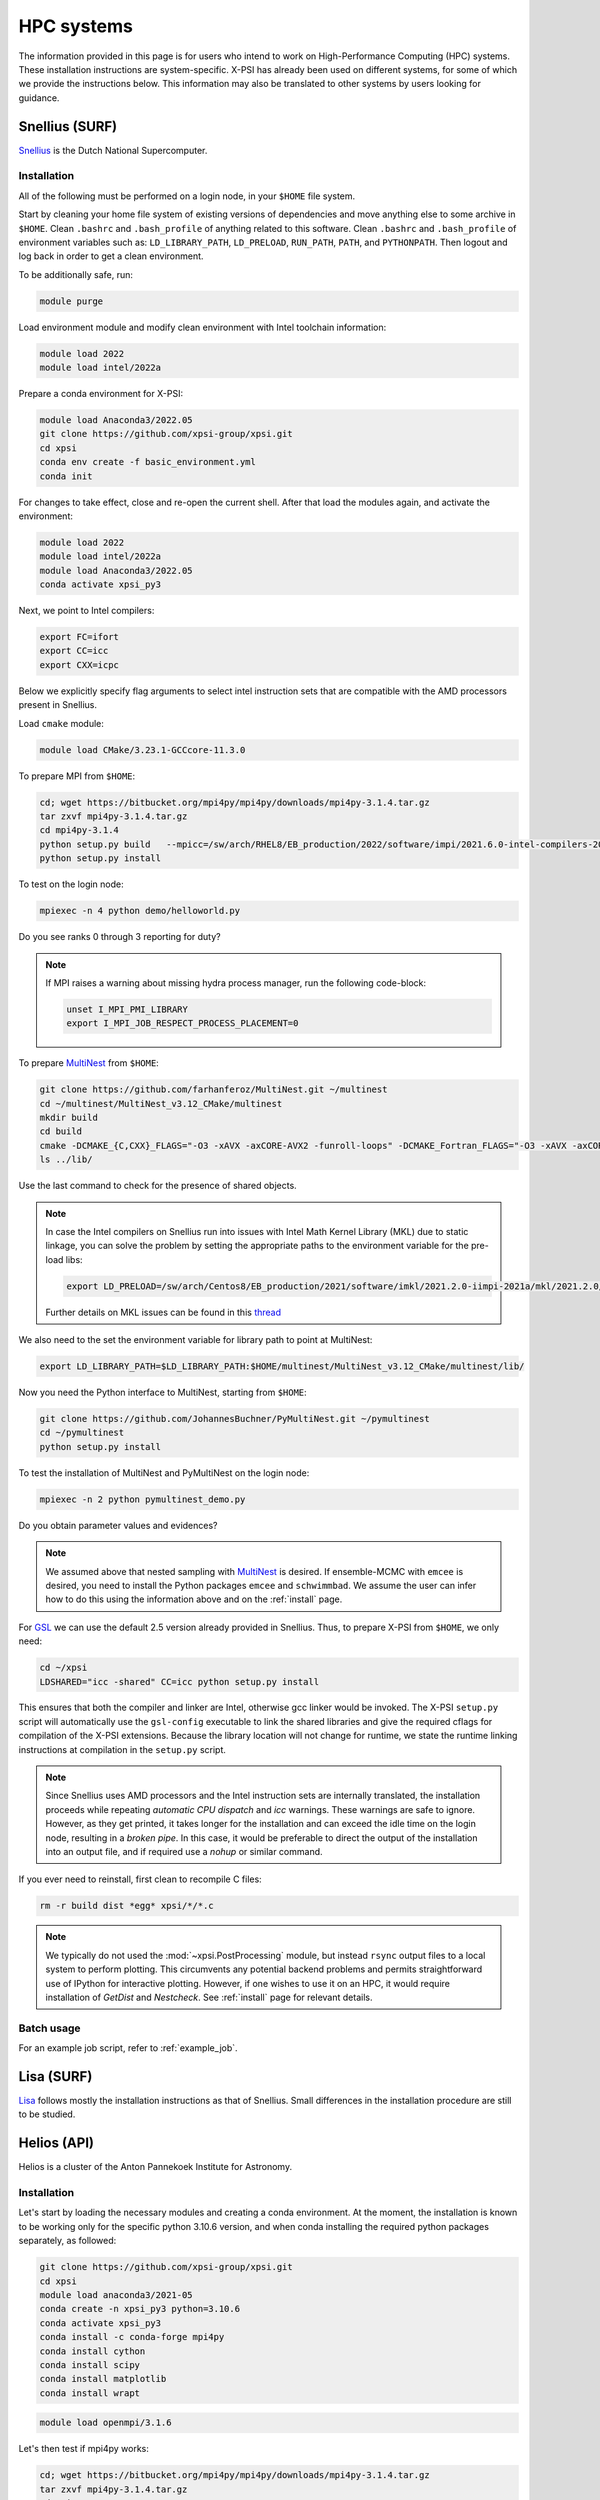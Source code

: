 .. _hpcsystems:

HPC systems
================

The information provided in this page is for users who intend to work on 
High-Performance Computing (HPC) systems. These installation instructions are 
system-specific. X-PSI has already been used on different systems, for some of
which we provide the instructions below. This information may also be
translated to other systems by users looking for guidance.


Snellius (SURF)
-------------------

`Snellius <https://servicedesk.surf.nl/wiki/display/WIKI/Snellius>`_ is the 
Dutch National Supercomputer.

Installation
^^^^^^^^^^^^

All of the following must be performed on a login node, in your ``$HOME`` file
system.

Start by cleaning your home file system of existing versions of dependencies
and move anything else to some archive in ``$HOME``. Clean ``.bashrc`` and
``.bash_profile`` of anything related to this software. Clean ``.bashrc`` and
``.bash_profile`` of environment variables such as: ``LD_LIBRARY_PATH``,
``LD_PRELOAD``, ``RUN_PATH``, ``PATH``, and ``PYTHONPATH``. Then logout and
log back in order to get a clean environment.

To be additionally safe, run:

.. code-block:: bash

    module purge

Load environment module and modify clean environment with Intel toolchain
information:

.. code-block:: bash

    module load 2022
    module load intel/2022a

Prepare a conda environment for X-PSI:

.. code-block:: bash

    module load Anaconda3/2022.05
    git clone https://github.com/xpsi-group/xpsi.git
    cd xpsi
    conda env create -f basic_environment.yml
    conda init
    
For changes to take effect, close and re-open the current shell. After that
load the modules again, and activate the environment:  

.. code-block:: bash

    module load 2022
    module load intel/2022a
    module load Anaconda3/2022.05
    conda activate xpsi_py3
    
Next, we point to Intel compilers:

.. code-block:: bash

    export FC=ifort
    export CC=icc
    export CXX=icpc

Below we explicitly specify flag arguments to select intel instruction sets
that are compatible with the AMD processors present in Snellius.

Load ``cmake`` module:

.. code-block:: bash

    module load CMake/3.23.1-GCCcore-11.3.0

To prepare MPI from ``$HOME``:

.. code-block:: bash

    cd; wget https://bitbucket.org/mpi4py/mpi4py/downloads/mpi4py-3.1.4.tar.gz
    tar zxvf mpi4py-3.1.4.tar.gz
    cd mpi4py-3.1.4
    python setup.py build   --mpicc=/sw/arch/RHEL8/EB_production/2022/software/impi/2021.6.0-intel-compilers-2022.1.0/mpi/2021.6.0/bin/mpicc
    python setup.py install

To test on the login node:

.. code-block:: bash

    mpiexec -n 4 python demo/helloworld.py

Do you see ranks 0 through 3 reporting for duty?

.. note::

    If MPI raises a warning about missing hydra process manager, run the
    following code-block:

    .. code-block:: bash

        unset I_MPI_PMI_LIBRARY
        export I_MPI_JOB_RESPECT_PROCESS_PLACEMENT=0


To prepare `MultiNest <https://github.com/farhanferoz/MultiNest>`_ from
``$HOME``:

.. code-block:: bash

    git clone https://github.com/farhanferoz/MultiNest.git ~/multinest
    cd ~/multinest/MultiNest_v3.12_CMake/multinest
    mkdir build
    cd build
    cmake -DCMAKE_{C,CXX}_FLAGS="-O3 -xAVX -axCORE-AVX2 -funroll-loops" -DCMAKE_Fortran_FLAGS="-O3 -xAVX -axCORE-AVX2 -funroll-loops" ..; make
    ls ../lib/

Use the last command to check for the presence of shared objects.

.. note::

    In case the Intel compilers on Snellius run into issues with Intel Math
    Kernel Library (MKL) due to static linkage, you can solve the problem by
    setting the appropriate paths to the environment variable for the pre-load
    libs:

    .. code-block:: bash

        export LD_PRELOAD=/sw/arch/Centos8/EB_production/2021/software/imkl/2021.2.0-iimpi-2021a/mkl/2021.2.0/lib/intel64/libmkl_def.so.1:/sw/arch/Centos8/EB_production/2021/software/imkl/2021.2.0-iimpi-2021a/mkl/2021.2.0/lib/intel64/libmkl_avx2.so.1:/sw/arch/Centos8/EB_production/2021/software/imkl/2021.2.0-iimpi-2021a/mkl/2021.2.0/lib/intel64/libmkl_core.so:/sw/arch/Centos8/EB_production/2021/software/imkl/2021.2.0-iimpi-2021a/mkl/2021.2.0/lib/intel64/libmkl_intel_lp64.so:/sw/arch/Centos8/EB_production/2021/software/imkl/2021.2.0-iimpi-2021a/mkl/2021.2.0/lib/intel64/libmkl_intel_thread.so:/sw/arch/Centos8/EB_production/2021/software/imkl/2021.2.0-iimpi-2021a/compiler/2021.2.0/linux/compiler/lib/intel64_lin/libiomp5.so

    Further details on MKL issues can be found in this `thread <https://community.intel.com/t5/Intel-oneAPI-Math-Kernel-Library/mkl-fails-to-load/m-p/1155538>`_

We also need to the set the environment variable for library path to point at
MultiNest:

.. code-block:: bash

    export LD_LIBRARY_PATH=$LD_LIBRARY_PATH:$HOME/multinest/MultiNest_v3.12_CMake/multinest/lib/

Now you need the Python interface to MultiNest, starting from ``$HOME``:

.. code-block:: bash

    git clone https://github.com/JohannesBuchner/PyMultiNest.git ~/pymultinest
    cd ~/pymultinest
    python setup.py install

To test the installation of MultiNest and PyMultiNest on the login node:

.. code-block:: bash

    mpiexec -n 2 python pymultinest_demo.py

Do you obtain parameter values and evidences?

.. note::

    We assumed above that nested sampling with `MultiNest`_ is desired. If
    ensemble-MCMC with ``emcee`` is desired, you need to install the Python
    packages ``emcee`` and ``schwimmbad``. We assume the user can infer how to
    do this using the information above and on the :ref:`install` page.

For `GSL <https://www.gnu.org/software/gsl/>`_ we can use the default 2.5
version already provided in Snellius. Thus, to prepare X-PSI from ``$HOME``, we
only need:

.. code-block:: bash

    cd ~/xpsi
    LDSHARED="icc -shared" CC=icc python setup.py install

This ensures that both the compiler and linker are Intel, otherwise gcc linker
would be invoked. The X-PSI ``setup.py`` script will automatically use the
``gsl-config`` executable to link the shared libraries and give the required
cflags for compilation of the X-PSI extensions. Because the library location
will not change for runtime, we state the runtime linking instructions at
compilation in the ``setup.py`` script.

.. note::

    Since Snellius uses AMD processors and the Intel instruction sets are
    internally translated, the installation proceeds while repeating `automatic
    CPU dispatch` and `icc` warnings. These warnings are safe to ignore.
    However, as they get printed, it takes longer for the installation and can
    exceed the idle time on the login node, resulting in a `broken pipe`. In
    this case, it would be preferable to direct the output of the installation
    into an output file, and if required use a `nohup` or similar command.

If you ever need to reinstall, first clean to recompile C files:

.. code-block:: bash

    rm -r build dist *egg* xpsi/*/*.c

.. note::

    We typically do not used the :mod:`~xpsi.PostProcessing` module, but 
    instead ``rsync`` output files to a local system to perform plotting. This
    circumvents any potential backend problems and permits straightforward use
    of IPython for interactive plotting. However, if one wishes to use it on an
    HPC, it would require installation of `GetDist` and `Nestcheck`. See 
    :ref:`install` page for relevant details.


Batch usage
^^^^^^^^^^^

For an example job script, refer to :ref:`example_job`.

Lisa (SURF)
-----------

`Lisa <https://servicedesk.surf.nl/wiki/display/WIKI/Lisa>`_ follows mostly the installation instructions as that of Snellius. Small differences in the installation procedure are still to be studied.

Helios (API)
------------

Helios is a cluster of the Anton Pannekoek Institute for Astronomy. 

Installation
^^^^^^^^^^^^

Let's start by loading the necessary modules and creating a conda environment. At the moment, the installation is known to be working only for the specific python 3.10.6 version, and when conda installing the required python packages separately, as followed:

.. code-block:: bash

   git clone https://github.com/xpsi-group/xpsi.git
   cd xpsi
   module load anaconda3/2021-05
   conda create -n xpsi_py3 python=3.10.6
   conda activate xpsi_py3
   conda install -c conda-forge mpi4py
   conda install cython
   conda install scipy
   conda install matplotlib
   conda install wrapt   
   
.. code-block:: bash

   module load openmpi/3.1.6
     
Let's then test if mpi4py works:

.. code-block:: bash

   cd; wget https://bitbucket.org/mpi4py/mpi4py/downloads/mpi4py-3.1.4.tar.gz
   tar zxvf mpi4py-3.1.4.tar.gz
   cd mpi4py-3.1.4
   mpiexec -n 4 python demo/helloworld.py
   
Let's then install MultiNest and PyMultiNest:
   
.. code-block:: bash
   
   cd; git clone https://github.com/farhanferoz/MultiNest.git multinest
   cd multinest/MultiNest_v3.12_CMake/multinest
   mkdir build
   cd build
   CC=gcc FC=mpif90 CXX=g++ cmake -DCMAKE_{C,CXX}_FLAGS="-O3 -march=native -funroll-loops" -DCMAKE_Fortran_FLAGS="-O3 -march=native -funroll-loops" ..
   make
   
.. code-block:: bash

   cd; git clone https://github.com/JohannesBuchner/PyMultiNest.git pymultinest
   cd pymultinest
   python setup.py install   
   
We can then check, if the PyMultiNest installation works:

.. code-block:: bash

   export LD_LIBRARY_PATH=$LD_LIBRARY_PATH:$HOME/multinest/MultiNest_v3.12_CMake/multinest/lib/
   mpiexec -n 2 python pymultinest_demo.py

Let's then install GSL:

.. code-block:: bash

   cd; wget -v http://mirror.koddos.net/gnu/gsl/gsl-latest.tar.gz
   tar -xzvf gsl-{latest}
   cd gsl-{latest} 
   ./configure CC=gcc --prefix=$HOME/gsl
   make
   make check
   make install
   make installcheck
   make clean
   export PATH=$HOME/gsl/bin:$PATH

where ``gsl-{latest}`` should be replaced with the latest version number. Let's
then finally install X-PSI and test that it works:
   
.. code-block:: bash

   cd; cd xpsi;        
   CC=gcc python setup.py install
   cd examples/examples_fast/Modules/
   python main.py

Batch usage
^^^^^^^^^^^

For example job scripts, see the Helios example in :ref:`example_job`.

.. _CALMIPsystem:

CALMIP
------------------------------------

`CALMIP <https://www.calmip.univ-toulouse.fr>`_ is the supercomputer of `Université Fédérale de Toulouse <https://www.univ-toulouse.fr>`_

Installation
^^^^^^^^^^^^

In your ``$HOME`` file system, from the login node, start by loading the necessary modules:

.. code-block:: bash

    module purge
    module load conda
    module load cmake
    module load intel/18.2.199
    module load intelmpi/18.2
    module load gsl/2.5-icc

Then, create the conda environnnement and Install python packages with conda (or pip):

.. code-block:: bash

    conda create -n xpsi --clone base
    conda activate xpsi
    conda install numpy scipy matplotlib wrapt
    conda install cython
    conda install h5py
    conda install -c conda-forge fgivenx
    pip install schwimmbad --user

Point to the Intel compilers

.. code-block:: bash

    export FC=ifort
    export CC=icc
    export CXX=icpc

Install mpi4py in your ``$HOME`` (e.g. in ``~/Softwares``):

.. code-block:: bash

    mkdir Softwares
    cd Softwares
    wget https://bitbucket.org/mpi4py/mpi4py/downloads/mpi4py-3.1.4.tar.gz
    tar zxvf mpi4py-3.1.4.tar.gz
    cd mpi4py-3.1.4
    python setup.py build
    python setup.py install
    # Test on login node:
    mpiexec -n 4 python demo/helloworld.py


Download and Install the MultiNest package in your ``$HOME`` (e.g. in ``~/Softwares``:

.. code-block:: bash

    cd ~/Softwares
    git clone https://github.com/farhanferoz/MultiNest.git  ./MultiNest
    cd MultiNest/MultiNest_v3.12_CMake/multinest/
    mkdir build
    cd build
    cmake -DCMAKE_INSTALL_PREFIX=~/Softwares/MultiNest \
                -DCMAKE_{C,CXX}_FLAGS="-O3 -xCORE-AVX512 -mkl" \
                -DCMAKE_Fortran_FLAGS="-O3 -xCORE-AVX512 -mkl" \
                -DCMAKE_C_COMPILER=mpiicc    \
                -DCMAKE_CXX_COMPILER=mpiicpc \
                -DCMAKE_Fortran_COMPILER=mpiifort  ..
    make

    ## Check that librairies have been compiled and are present
    ls ../lib

Install pymultinest in your ``$HOME`` (e.g. in ``~/Softwares``:

.. code-block:: bash

    cd ~/Softwares
    git clone https://github.com/JohannesBuchner/PyMultiNest.git ./pymultinest
    cd pymultinest
    python setup.py install

    # Add MultiNest to Library Path to test PyMultiNest (action to do for every job to run)
    export LD_LIBRARY_PATH=$LD_LIBRARY_PATH:$HOME/Softwares/MultiNest/MultiNest_v3.12_CMake/multinest/lib

    # Test pymultinest
    mpiexec -n 2 python pymultinest_demo.py


Clone and Install X-PSI in ~/Softwares/

.. code-block:: bash

    cd ~/Softwares
    git clone https://github.com/xpsi-group/xpsi.git
    cd xpsi/
    LDSHARED="icc -shared" CC=icc python setup.py install

    # Test installation
    cd ~/
    python -c "import xpsi"

    ## Ignore the warnings about GetDist, NestCheck, CornerPlotter
    ##  which are only for PostProcessing (not usually performed on HPC systems).


Set up your library paths:

.. code-block:: bash

    export LD_LIBRARY_PATH=$LD_LIBRARY_PATH:$HOME/Softwares/MultiNest/MultiNest_v3.12_CMake/multinest/lib
    export LD_PRELOAD=$MKLROOT/lib/intel64/libmkl_core.so:$MKLROOT/lib/intel64/libmkl_sequential.so

Note that the ``module`` commands, and the library path ``commands`` above will have to be added in your SBATCH script (see :ref:`example_job`) to execute a run.

